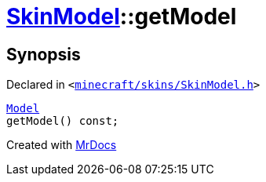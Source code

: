 [#SkinModel-getModel]
= xref:SkinModel.adoc[SkinModel]::getModel
:relfileprefix: ../
:mrdocs:


== Synopsis

Declared in `&lt;https://github.com/PrismLauncher/PrismLauncher/blob/develop/minecraft/skins/SkinModel.h#L41[minecraft&sol;skins&sol;SkinModel&period;h]&gt;`

[source,cpp,subs="verbatim,replacements,macros,-callouts"]
----
xref:SkinModel/Model.adoc[Model]
getModel() const;
----



[.small]#Created with https://www.mrdocs.com[MrDocs]#
